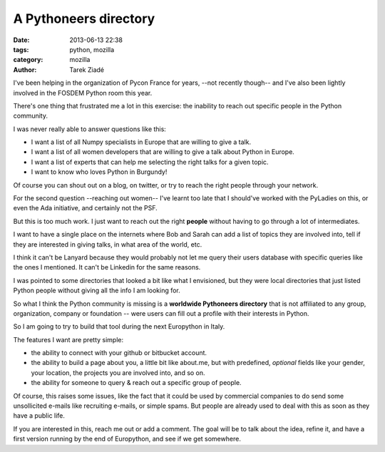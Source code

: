A Pythoneers directory
######################

:date: 2013-06-13 22:38
:tags: python, mozilla
:category: mozilla
:author: Tarek Ziadé


I've been helping in the organization of Pycon France for years,
--not recently though-- and I've also been lightly involved in the
FOSDEM Python room this year.

There's one thing that frustrated me a lot in this exercise:
the inability to reach out specific people in the Python community.

I was never really able to answer questions like this:

- I want a list of all Numpy specialists in Europe that are willing to
  give a talk.

- I want a list of all women developers that are willing to give
  a talk about Python in Europe.

- I want a list of experts that can help me selecting the
  right talks for a given topic.

- I want to know who loves Python in Burgundy!

Of course you can shout out on a blog, on twitter, or try to reach
the right people through your network.

For the second question --reaching out women-- I've learnt too
late that I should've worked with the PyLadies on this, or
even the Ada initiative, and certainly not the PSF.

But this is too much work. I just want to reach out the right
**people** without having to go through a lot of intermediates.

I want to have a single place on the internets where Bob and
Sarah can add a list of topics they are involved into, tell if
they are interested in giving talks, in what area of the world,
etc.

I think it can't be Lanyard because they would probably not
let me query their users database with specific queries
like the ones I mentioned. It can't be Linkedin for the same
reasons.

I was pointed to some directories that looked a bit like
what I envisioned, but they were local directories that just
listed Python people without giving all the info I
am looking for.

So what I think the Python community is missing is a
**worldwide Pythoneers directory** that is not affiliated to any
group, organization, company or foundation -- were users can
fill out a profile with their interests in Python.

So I am going to try to build that tool during the
next Europython in Italy.

The features I want are pretty simple:

- the ability to connect with your github or bitbucket
  account.

- the ability to build a page about you, a little bit
  like about.me, but with predefined, *optional* fields
  like your gender, your location, the projects you are
  involved into, and so on.

- the ability for someone to query & reach out
  a specific group of people.

Of course, this raises some issues, like the fact that
it could be used by commercial companies to do send some
unsollicited e-mails like recruiting e-mails, or
simple spams. But people are already used to deal with
this as soon as they have a public life.

If you are interested in this, reach me out or add a
comment. The goal will be to talk about the idea, refine it,
and have a first version running by the end of Europython,
and see if we get somewhere.

